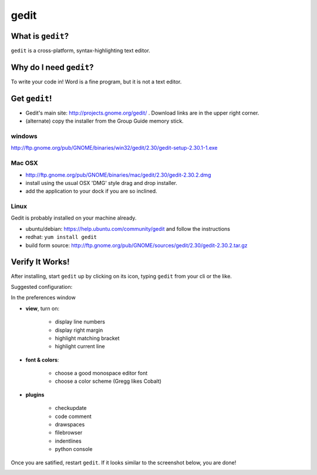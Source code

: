 

.. _dep-gedit-label:

gedit
--------------------

.. _dep-gedit-what-label:

What is ``gedit``?
^^^^^^^^^^^^^^^^^^^^^^^^^^^^^^^^

``gedit`` is a cross-platform, syntax-highlighting text editor.

.. _dep-gedit-why-label:

Why do I need ``gedit``?
^^^^^^^^^^^^^^^^^^^^^^^^^^^^^^^^^^

To write your code in!  Word is a fine program, but it is not a text editor.

.. _dep-gedit-how-label:

Get ``gedit``!
^^^^^^^^^^^^^^^^^^^^^^^^^^^^^^^^^^

.. _dep-gedit-windows-how-label:

* Gedit's main site:  http://projects.gnome.org/gedit/ .  Download links are in the upper right corner.
* (alternate) copy the installer from the Group Guide memory stick.

windows
~~~~~~~~~~~~~~~~~~~~~

http://ftp.gnome.org/pub/GNOME/binaries/win32/gedit/2.30/gedit-setup-2.30.1-1.exe


.. _dep-gedit-Mac OSX-how-label:

Mac OSX
~~~~~~~~~~~~~~~~~~~~~

* http://ftp.gnome.org/pub/GNOME/binaries/mac/gedit/2.30/gedit-2.30.2.dmg
* install using the usual OSX 'DMG' style drag and drop installer.
* add the application to your dock if you are so inclined.


.. _dep-gedit-Linux-how-label:

Linux
~~~~~~~~~~~~~~~~~~~~~

Gedit is probably installed on your machine already.  

* ubuntu/debian:  https://help.ubuntu.com/community/gedit and follow the instructions
* redhat:  ``yum install gedit``
* build form source:  http://ftp.gnome.org/pub/GNOME/sources/gedit/2.30/gedit-2.30.2.tar.gz




.. _dep-gedit-verify-label:

Verify It Works!
^^^^^^^^^^^^^^^^^^^^^^^^^^^^^^^^^^

After installing, start ``gedit`` up by clicking on its icon, typing ``gedit`` from your cli or the like.  

Suggested configuration:

In the preferences window

* **view**, turn on: 
    
    * display line numbers
    * display right margin
    * highlight matching bracket
    * highlight current line

* **font & colors**:

    * choose a good monospace editor font
    * choose a color scheme (Gregg likes Cobalt)

* **plugins**

    * checkupdate
    * code comment
    * drawspaces
    * filebrowser
    * indentlines
    * python console

Once you are satified, restart ``gedit``.  If it looks similar to the screenshot below, you are done!  

.. image:: /images/configured-gedit.png
